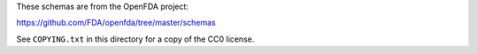 These schemas are from the OpenFDA project:

https://github.com/FDA/openfda/tree/master/schemas

See ``COPYING.txt`` in this directory for a copy of the CC0 license.
